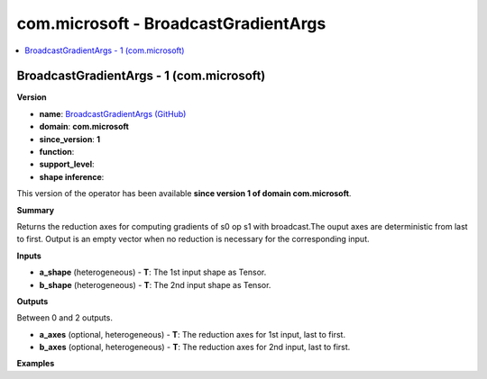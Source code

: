 
.. _l-onnx-doccom.microsoft-BroadcastGradientArgs:

=====================================
com.microsoft - BroadcastGradientArgs
=====================================

.. contents::
    :local:


.. _l-onnx-opcom-microsoft-broadcastgradientargs-1:

BroadcastGradientArgs - 1 (com.microsoft)
=========================================

**Version**

* **name**: `BroadcastGradientArgs (GitHub) <https://github.com/onnx/onnx/blob/main/docs/Operators.md#com.microsoft.BroadcastGradientArgs>`_
* **domain**: **com.microsoft**
* **since_version**: **1**
* **function**:
* **support_level**:
* **shape inference**:

This version of the operator has been available
**since version 1 of domain com.microsoft**.

**Summary**

Returns the reduction axes for computing gradients of s0 op s1 with broadcast.The ouput axes are deterministic from last to first. Output is an empty vector when no reduction is necessary for the corresponding input.

**Inputs**

* **a_shape** (heterogeneous) - **T**:
  The 1st input shape as Tensor.
* **b_shape** (heterogeneous) - **T**:
  The 2nd input shape as Tensor.

**Outputs**

Between 0 and 2 outputs.

* **a_axes** (optional, heterogeneous) - **T**:
  The reduction axes for 1st input, last to first.
* **b_axes** (optional, heterogeneous) - **T**:
  The reduction axes for 2nd input, last to first.

**Examples**
